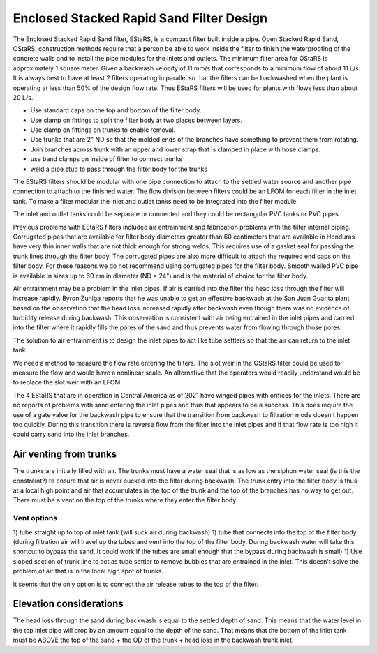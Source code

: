 .. raw:: html

    <embed>
       <link rel="canonical" href="https://aguaclara.github.io/Textbook" />
       <script src="https://hypothes.is/embed.js" async></script>
    </embed>

.. _title_estars:

*****************************************
Enclosed Stacked Rapid Sand Filter Design
*****************************************



The Enclosed Stacked Rapid Sand filter, EStaRS, is a compact filter built inside a pipe. Open Stacked Rapid Sand, OStaRS, construction methods require that a person be able to work inside the filter to finish the waterproofing of the concrete walls and to install the pipe modules for the inlets and outlets. The minimum filter area for OStaRS is approximately 1 square meter. Given a backwash velocity of 11 mm/s that corresponds to a minimum flow of about 11 L/s. It is always best to have at least 2 filters operating in parallel so that the filters can be backwashed when the plant is operating at less than 50% of the design flow rate. Thus EStaRS filters will be used for plants with flows less than about 20 L/s.

* Use standard caps on the top and bottom of the filter body.
* Use clamp on fittings to split the filter body at two places between layers.
* Use clamp on fittings on trunks to enable removal.
* Use trunks that are 2" ND so that the molded ends of the branches have something to prevent them from rotating.
* Join branches across trunk with an upper and lower strap that is clamped in place with hose clamps.
* use band clamps on inside of filter to connect trunks
* weld a pipe stub to pass through the filter body for the trunks

The EStaRS filters should be modular with one pipe connection to attach to the settled water source and another pipe connection to attach to the finished water. The flow division between filters could be an LFOM for each filter in the inlet tank. To make a filter modular the inlet and outlet tanks need to be integrated into the filter module.

The inlet and outlet tanks could be separate or connected and they could be rectangular PVC tanks or PVC pipes.

Previous problems with EStaRS filters included air entrainment and fabrication problems with the filter internal piping. Corrugated pipes that are available for filter body diameters greater than 60 centimeters that are available in Honduras have very thin inner walls that are not thick enough for strong welds. This requires use of a gasket seal for passing the trunk lines through the filter body. The corrugated pipes are also more difficult to attach the required end caps on the filter body. For these reasons we do not recommend using corrugated pipes for the filter body. Smooth walled PVC pipe is available in sizes up to 60 cm in diameter (ND = 24") and is the material of choice for the filter body.

Air entrainment may be a problem in the inlet pipes. If air is carried into the filter the head loss through the filter will increase rapidly. Byron Zuniga reports that he was unable to get an effective backwash at the San Juan Guarita plant based on the observation that the head loss increased rapidly after backwash even though there was no evidence of turbidity release during backwash. This observation is consistent with air being entrained in the inlet pipes and carried into the filter where it rapidly fills the pores of the sand and thus prevents water from flowing through those pores.

The solution to air entrainment is to design the inlet pipes to act like tube settlers so that the air can return to the inlet tank.

We need a method to measure the flow rate entering the filters. The slot weir in the OStaRS filter could be used to measure the flow and would have a nonlinear scale. An alternative that the operators would readily understand would be to replace the slot weir with an LFOM.

The 4 EStaRS that are in operation in Central America as of 2021 have winged pipes with orifices for the inlets. There are no reports of problems with sand entering the inlet pipes and thus that appears to be a success. This does require the use of a gate valve for the backwash pipe to ensure that the transition from backwash to filtration mode doesn't happen too quickly. During this transition there is reverse flow from the filter into the inlet pipes and if that flow rate is too high it could carry sand into the inlet branches.

Air venting from trunks
=======================

The trunks are initially filled with air.
The trunks must have a water seal that is as low as the siphon water seal (is this the constraint?) to ensure that air is never sucked into the filter during backwash.
The trunk entry into the filter body is thus at a local high point and air that accumulates in the top of the trunk and the top of the branches has no way to get out.
There must be a vent on the top of the trunks where they enter the filter body.

Vent options
-----------

1) tube straight up to top of inlet tank (will suck air during backwash)
1) tube that connects into the top of the filter body (during filtration air will travel up the tubes and vent into the top of the filter body. During backwash water will take this shortcut to bypass the sand. It could work if the tubes are small enough that the bypass during backwash is small)
1) Use sloped section of trunk line to act as tube settler to remove bubbles that are entrained in the inlet. This doesn't solve the problem of air that is in the local high spot of trunks.

It seems that the only option is to connect the air release tubes to the top of the filter.

Elevation considerations
========================

The head loss through the sand during backwash is equal to the settled depth of sand. This means that the water level in the top inlet pipe will drop by an amount equal to the depth of the sand. That means that the bottom of the inlet tank must be ABOVE the top of the sand + the OD of the trunk + head loss in the backwash trunk inlet.
